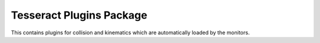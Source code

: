 *************************
Tesseract Plugins Package
*************************

This contains plugins for collision and kinematics which are automatically
loaded by the monitors.
